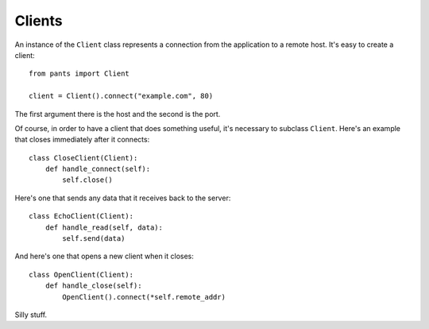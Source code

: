 Clients
*******
An instance of the ``Client`` class represents a connection from the
application to a remote host. It's easy to create a client::

    from pants import Client
    
    client = Client().connect("example.com", 80)

The first argument there is the host and the second is the port.

Of course, in order to have a client that does something useful, it's necessary
to subclass ``Client``. Here's an example that closes immediately after it connects::

    class CloseClient(Client):
        def handle_connect(self):
            self.close()

Here's one that sends any data that it receives back to the server::

    class EchoClient(Client):
        def handle_read(self, data):
            self.send(data)

And here's one that opens a new client when it closes::

    class OpenClient(Client):
        def handle_close(self):
            OpenClient().connect(*self.remote_addr)

Silly stuff.
